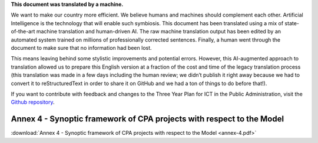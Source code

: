 .. container:: wy-alert wy-alert-warning

   **This document was translated by a machine.**

   We want to make our country more efficient. We believe humans and machines should complement each other. Artificial Intelligence is the technology that will enable such symbiosis. This document has been translated using a mix of state-of-the-art machine translation and human-driven AI. The raw machine translation output has been edited by an automated system trained on millions of professionally corrected sentences. Finally, a human went through the document to make sure that no information had been lost.

   This means leaving behind some stylistic improvements and potential errors. However, this AI-augmented approach to translation allowed us to prepare this English version at a fraction of the cost and time of the legacy translation process (this translation was made in a few days including the human review; we didn’t publish it right away because we had to convert it to reStructuredText in order to share it on GitHub and we had a ton of things to do before that!).

   If you want to contribute with feedback and changes to the Three Year Plan for ICT in the Public Administration, visit the `Github repository <https://github.com/italia/pianotriennale-ict-doc-en>`_.

Annex 4 - Synoptic framework of CPA projects with respect to the Model
======================================================================

:download:`Annex 4 - Synoptic framework of CPA projects with respect to the Model <annex-4.pdf>`
